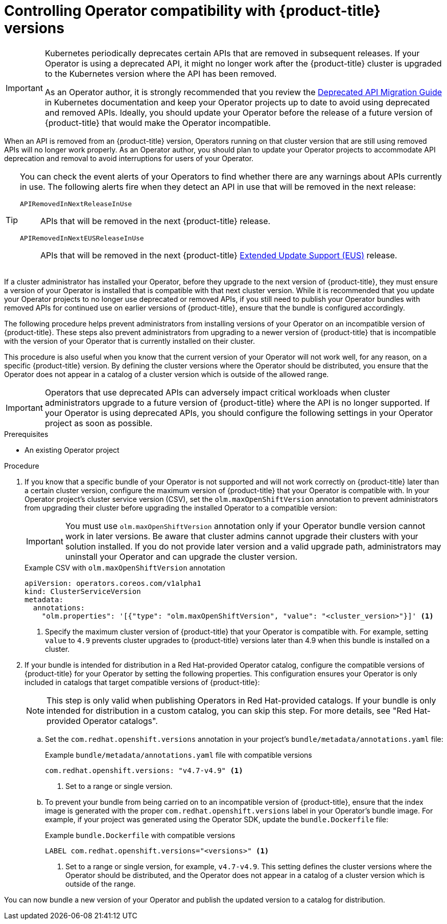 // Module included in the following assemblies:
//
// * operators/operator_sdk/osdk-working-bundle-images.adoc

:_content-type: PROCEDURE
[id="osdk-control-compat_{context}"]
= Controlling Operator compatibility with {product-title} versions

[IMPORTANT]
====
Kubernetes periodically deprecates certain APIs that are removed in subsequent releases. If your Operator is using a deprecated API, it might no longer work after the {product-title} cluster is upgraded to the Kubernetes version where the API has been removed.

As an Operator author, it is strongly recommended that you review the link:https://kubernetes.io/docs/reference/using-api/deprecation-guide/[Deprecated API Migration Guide] in Kubernetes documentation and keep your Operator projects up to date to avoid using deprecated and removed APIs. Ideally, you should update your Operator before the release of a future version of {product-title} that would make the Operator incompatible.
====

When an API is removed from an {product-title} version, Operators running on that cluster version that are still using removed APIs will no longer work properly. As an Operator author, you should plan to update your Operator projects to accommodate API deprecation and removal to avoid interruptions for users of your Operator.

[TIP]
====
You can check the event alerts of your Operators to find whether there are any warnings about APIs currently in use. The following alerts fire when they detect an API in use that will be removed in the next release:

`APIRemovedInNextReleaseInUse`::
APIs that will be removed in the next {product-title} release.

`APIRemovedInNextEUSReleaseInUse`::
APIs that will be removed in the next {product-title} link:https://access.redhat.com/support/policy/updates/openshift#ocp4_phases[Extended Update Support (EUS)] release.
====

If a cluster administrator has installed your Operator, before they upgrade to the next version of {product-title}, they must ensure a version of your Operator is installed that is compatible with that next cluster version. While it is recommended that you update your Operator projects to no longer use deprecated or removed APIs, if you still need to publish your Operator bundles with removed APIs for continued use on earlier versions of {product-title}, ensure that the bundle is configured accordingly.

The following procedure helps prevent administrators from installing versions of your Operator on an incompatible version of {product-title}. These steps also prevent administrators from upgrading to a newer version of {product-title} that is incompatible with the version of your Operator that is currently installed on their cluster.

This procedure is also useful when you know that the current version of your Operator will not work well, for any reason, on a specific {product-title} version. By defining the cluster versions where the Operator should be distributed, you ensure that the Operator does not appear in a catalog of a cluster version which is outside of the allowed range.

[IMPORTANT]
====
Operators that use deprecated APIs can adversely impact critical workloads when cluster administrators upgrade to a future version of {product-title} where the API is no longer supported. If your Operator is using deprecated APIs, you should configure the following settings in your Operator project as soon as possible.
====

.Prerequisites

- An existing Operator project

.Procedure

. If you know that a specific bundle of your Operator is not supported and will not work correctly on {product-title} later than a certain cluster version, configure the maximum version of {product-title} that your Operator is compatible with. In your Operator project's cluster service version (CSV), set the `olm.maxOpenShiftVersion` annotation to prevent administrators from upgrading their cluster before upgrading the installed Operator to a compatible version:
+
[IMPORTANT]
====
You must use `olm.maxOpenShiftVersion` annotation only if your Operator bundle version cannot work in later versions. Be aware that cluster admins cannot upgrade their clusters with your solution installed. If you do not provide later version and a valid upgrade path, administrators may uninstall your Operator and can upgrade the cluster version.
====
+
.Example CSV with `olm.maxOpenShiftVersion` annotation
[source,yaml]
----
apiVersion: operators.coreos.com/v1alpha1
kind: ClusterServiceVersion
metadata:
  annotations:
    "olm.properties": '[{"type": "olm.maxOpenShiftVersion", "value": "<cluster_version>"}]' <1>
----
<1> Specify the maximum cluster version of {product-title} that your Operator is compatible with. For example, setting `value` to `4.9` prevents cluster upgrades to {product-title} versions later than 4.9 when this bundle is installed on a cluster.

. If your bundle is intended for distribution in a Red Hat-provided Operator catalog, configure the compatible versions of {product-title} for your Operator by setting the following properties. This configuration ensures your Operator is only included in catalogs that target compatible versions of {product-title}:
+
[NOTE]
====
This step is only valid when publishing Operators in Red Hat-provided catalogs. If your bundle is only intended for distribution in a custom catalog, you can skip this step. For more details, see "Red Hat-provided Operator catalogs".
====

.. Set the `com.redhat.openshift.versions` annotation in your project's `bundle/metadata/annotations.yaml` file:
+
.Example `bundle/metadata/annotations.yaml` file with compatible versions
[source,yaml]
----
com.redhat.openshift.versions: "v4.7-v4.9" <1>
----
<1> Set to a range or single version.

.. To prevent your bundle from being carried on to an incompatible version of {product-title}, ensure that the index image is generated with the proper `com.redhat.openshift.versions` label in your Operator's bundle image. For example, if your project was generated using the Operator SDK, update the `bundle.Dockerfile` file:
+
.Example `bundle.Dockerfile` with compatible versions
+
[source,yaml]
----
LABEL com.redhat.openshift.versions="<versions>" <1>
----
<1> Set to a range or single version, for example, `v4.7-v4.9`. This setting defines the cluster versions where the Operator should be distributed, and the Operator does not appear in a catalog of a cluster version which is outside of the range.

You can now bundle a new version of your Operator and publish the updated version to a catalog for distribution.

